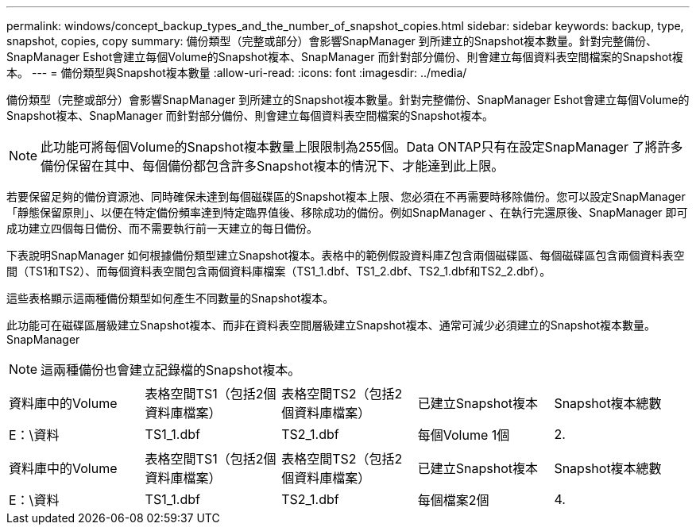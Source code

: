 ---
permalink: windows/concept_backup_types_and_the_number_of_snapshot_copies.html 
sidebar: sidebar 
keywords: backup, type, snapshot, copies, copy 
summary: 備份類型（完整或部分）會影響SnapManager 到所建立的Snapshot複本數量。針對完整備份、SnapManager Eshot會建立每個Volume的Snapshot複本、SnapManager 而針對部分備份、則會建立每個資料表空間檔案的Snapshot複本。 
---
= 備份類型與Snapshot複本數量
:allow-uri-read: 
:icons: font
:imagesdir: ../media/


[role="lead"]
備份類型（完整或部分）會影響SnapManager 到所建立的Snapshot複本數量。針對完整備份、SnapManager Eshot會建立每個Volume的Snapshot複本、SnapManager 而針對部分備份、則會建立每個資料表空間檔案的Snapshot複本。


NOTE: 此功能可將每個Volume的Snapshot複本數量上限限制為255個。Data ONTAP只有在設定SnapManager 了將許多備份保留在其中、每個備份都包含許多Snapshot複本的情況下、才能達到此上限。

若要保留足夠的備份資源池、同時確保未達到每個磁碟區的Snapshot複本上限、您必須在不再需要時移除備份。您可以設定SnapManager 「靜態保留原則」、以便在特定備份頻率達到特定臨界值後、移除成功的備份。例如SnapManager 、在執行完還原後、SnapManager 即可成功建立四個每日備份、而不需要執行前一天建立的每日備份。

下表說明SnapManager 如何根據備份類型建立Snapshot複本。表格中的範例假設資料庫Z包含兩個磁碟區、每個磁碟區包含兩個資料表空間（TS1和TS2）、而每個資料表空間包含兩個資料庫檔案（TS1_1.dbf、TS1_2.dbf、TS2_1.dbf和TS2_2.dbf）。

這些表格顯示這兩種備份類型如何產生不同數量的Snapshot複本。

此功能可在磁碟區層級建立Snapshot複本、而非在資料表空間層級建立Snapshot複本、通常可減少必須建立的Snapshot複本數量。SnapManager


NOTE: 這兩種備份也會建立記錄檔的Snapshot複本。

|===


| 資料庫中的Volume | 表格空間TS1（包括2個資料庫檔案） | 表格空間TS2（包括2個資料庫檔案） | 已建立Snapshot複本 | Snapshot複本總數 


 a| 
E：\資料
 a| 
TS1_1.dbf
 a| 
TS2_1.dbf
 a| 
每個Volume 1個
 a| 
2.

|===
|===


| 資料庫中的Volume | 表格空間TS1（包括2個資料庫檔案） | 表格空間TS2（包括2個資料庫檔案） | 已建立Snapshot複本 | Snapshot複本總數 


 a| 
E：\資料
 a| 
TS1_1.dbf
 a| 
TS2_1.dbf
 a| 
每個檔案2個
 a| 
4.

|===